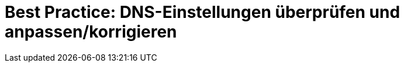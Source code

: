 = Best Practice: DNS-Einstellungen überprüfen und anpassen/korrigieren
:lang: de
:keywords: DNS, CNAME, www.www., www.www, A-Record, DNS_NAME, NOT_RESOLVED
:position: 1
